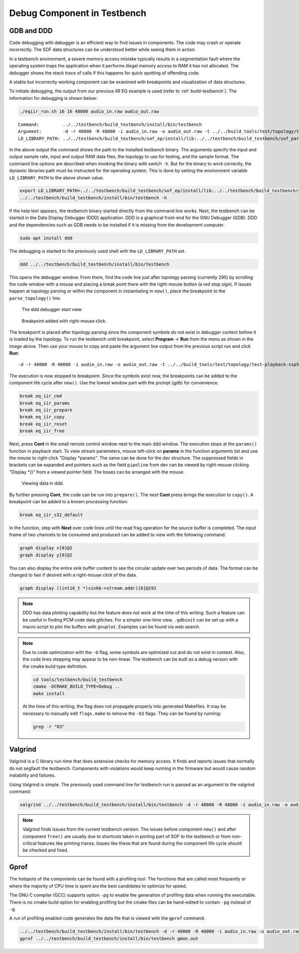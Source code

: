 .. _debug-in-testbench:

Debug Component in Testbench
############################

GDB and DDD
***********

Code debugging with debugger is an efficient way to find issues in
components. The code may crash or operate incorrectly. The SOF data
structures can be understood better while seeing them in action.

In a testbench environment, a severe memory access mistake typically results
in a segmentation fault where the operating system traps the application when
it performs illegal memory access to RAM it has not allocated. The debugger
shows the stack trace of calls if this happens for quick spotting of
offending code.

A stable but incorrectly working component can be examined with breakpoints
and visualization of data structures.

To initiate debugging, the output from our previous IIR EQ example is
used (refer to :ref:`build-testbench`). The information for debugging is shown below:

.. code-block:: bash

   ./eqiir_run.sh 16 16 48000 audio_in.raw audio_out.raw

::

   Command:         ../../testbench/build_testbench/install/bin/testbench
   Argument:        -d -r 48000 -R 48000 -i audio_in.raw -o audio_out.raw -t ../../build_tools/test/topology/test-playback-ssp5-mclk-0-I2S-eq-iir-s16le-s16le-48k-24576k-codec.tplg -b S16_LE 
   LD_LIBRARY_PATH: ../../testbench/build_testbench/sof_ep/install/lib:../../testbench/build_testbench/sof_parser/install/lib

In the above output the command shows the path to the installed testbench
binary. The arguments specify the input and output sample rate, input
and output RAW data files, the topology to use for testing, and the sample
format. The command line options are described when invoking the binary with
switch ``-h``. But for the binary to work correctly, the dynamic libraries path must be instructed for the operating system. This is done by setting the
environment variable ``LD_LIBRARY_PATH`` to the above shown value.

.. code-block:: bash

   export LD_LIBRARY_PATH=../../testbench/build_testbench/sof_ep/install/lib:../../testbench/build_testbench/sof_parser/install/lib
   ../../testbench/build_testbench/install/bin/testbench -h

If the help text appears, the testbench binary started directly from the
command line works. Next, the testbench can be started in the Data Display
Debugger (DDD) application. DDD is a graphical front-end for the GNU
Debugger (GDB). DDD and the dependencies such as GDB needs to be installed
if it is missing from the development computer.

.. code-block:: bash

   sudo apt install ddd

The debugging is started to the previously used shell with the
``LD_LIBRARY_PATH`` set.

.. code-block:: bash

   ddd ../../testbench/build_testbench/install/bin/testbench

This opens the debugger window. From there, find the code line just after
topology parsing (currently 295) by scrolling the code window with a mouse
and placing a break point there with the right-mouse button (a red stop
sign). If issues happen at topology parsing or within the component in
instantiating in ``new()``, place the breakpoint to the ``parse_topology()``
line.

.. figure:: fig_ddd.png

	    The ddd debugger start view.

.. figure:: fig_add_breakpoint.png

	    Breakpoint added with right-mouse click.
	    
The breakpoint is placed after topology parsing since the component symbols
do not exist in debugger context before it is loaded by the topology. To run
the testbench until breakpoint, select **Program** -> **Run** from the menu
as shown in the image above. Then use your mouse to copy and paste the
argument line output from the previous script run and click **Run**:

::

   -d -r 48000 -R 48000 -i audio_in.raw -o audio_out.raw -t ../../build_tools/test/topology/test-playback-ssp5-mclk-0-I2S-eq-iir-s16le-s16le-48k-24576k-codec.tplg -b S16_L

The execution is now stopped to breakpoint. Since the symbols exist now, the
breakpoints can be added to the component life cycle after ``new()``. Use
the lowest window part with the prompt (gdb) for convenience.

.. code-block:: bash

   break eq_iir_cmd
   break eq_iir_params
   break eq_iir_prepare
   break eq_iir_copy
   break eq_iir_reset
   break eq_iir_free

Next, press **Cont** in the small remote control window next to the main ddd
window. The execution stops at the ``params()`` function in playback start.
To view stream parameters, mouse left-click on **params** in the function
arguments list and use the mouse to right-click "Display \*params". The same
can be done for the dev structure. The suppressed fields in brackets can be
expanded and pointers such as the field ``pipeline`` from dev can be viewed
by right-mouse clicking "Display \*()" from a viewed pointer field. The
boxes can be arranged with the mouse.

.. figure:: fig_ddd_structs.png

   Viewing data in ddd.

By further pressing **Cont**, the code can be run into ``prepare()``. The
next **Cont** press brings the execution to ``copy()``. A breakpoint can be
added to a known processing function:

.. code-block:: bash

   break eq_iir_s32_default

In the function, step with **Next** over code lines until the read frag
operation for the source buffer is completed. The input frame of two
channels to be consumed and produced can be added to view with the following
command:

.. code-block:: bash

   graph display x[0]@2
   graph display y[0]@2

You can also display the entire sink buffer content to see the circular
update over two periods of data. The format can be changed to hex if desired
with a right-mouse click of the data.

.. code-block:: bash

   graph display ((int16_t *)sinkb->stream.addr)[0]@192
   
.. note::

   DDD has data plotting capability but the feature does not work at the
   time of this writing. Such a feature can be useful in finding PCM code
   data glitches. For a simpler one-time view, ``.gdbinit`` can be set up
   with a macro script to plot the buffers with ``gnuplot``. Examples can be
   found via web search.

.. note::
   
   Due to code optimization with the ``-O`` flag, some symbols are optimized
   out and do not exist in context. Also, the code lines stepping may appear
   to be non-linear. The testbench can be built as a debug version with the
   cmake build type definition.

   .. code-block:: bash

      cd tools/testbench/build_testbench
      cmake -DCMAKE_BUILD_TYPE=Debug .. 
      make install

   At the time of this writing, the flag does not propagate properly
   into generated Makefiles. It may be necessary to manually edit
   ``flags.make`` to remove the ``-O3`` flags. They can be found by running:

   .. code-block:: bash

      grep -r "O3"


Valgrind
********

Valgrind is a C library run-time that does extensive checks for memory
access. It finds and reports issues that normally do not segfault the
testbench. Components with violations would keep running in the firmware but
would cause random instability and failures.

Using Valgrind is simple. The previously used command line for testbench run
is passed as an argument to the valgrind command:

.. code-block:: bash

   valgrind ../../testbench/build_testbench/install/bin/testbench -d -r 48000 -R 48000 -i audio_in.raw -o audio_out.raw -t ../../build_tools/test/topology/test-playback-ssp5-mclk-0-I2S-eq-iir-s16le-s16le-48k-24576k-codec.tplg -b S16_L

.. note::

   Valgrind finds issues from the current testbench version. The issues
   before component ``new()`` and after component ``free()`` are usually due
   to shortcuts taken in porting part of SOF to the testbench or from
   non-critical features like printing traces. Issues like these that are
   found during the component life cycle should be checked and fixed.

Gprof
*****

The hotspots of the components can be found with a profiling tool. The
functions that are called most frequently or where the majority of CPU time
is spent are the best candidates to optimize for speed.

The GNU C compiler (GCC) supports option ``-pg`` to enable the generation of
profiling data when running the executable. There is no cmake build option
for enabling profiling but the cmake files can be hand-edited to contain
``-pg`` instead of ``-g``.

A run of profiling enabled code generates the data file that is viewed with
the ``gprof`` command.

.. code-block:: bash

   ../../testbench/build_testbench/install/bin/testbench -d -r 48000 -R 48000 -i audio_in.raw -o audio_out.raw -t ../../build_tools/test/topology/test-playback-ssp5-mclk-0-I2S-eq-iir-s16le-s16le-48k-24576k-codec.tplg -b S16_L
   gprof ../../testbench/build_testbench/install/bin/testbench gmon.out
